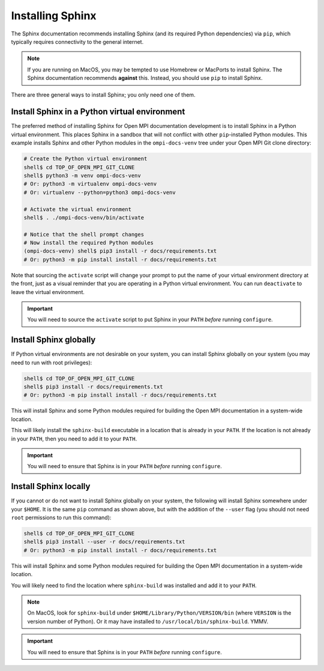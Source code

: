 .. _developers-installing-sphinx-label:

Installing Sphinx
=================

The Sphinx documentation recommends installing Sphinx (and its
required Python dependencies) via ``pip``, which typically requires
connectivity to the general internet.

.. note:: If you are running on MacOS, you may be tempted to use
   Homebrew or MacPorts to install Sphinx.  The Sphinx documentation
   recommends **against** this.  Instead, you should use ``pip`` to
   install Sphinx.

There are three general ways to install Sphinx; you only need one of
them.

Install Sphinx in a Python virtual environment
----------------------------------------------

The preferred method of installing Sphinx for Open MPI documentation
development is to install Sphinx in a Python virtual environment.
This places Sphinx in a sandbox that will not conflict with other
``pip``-installed Python modules.  This example installs Sphinx and
other Python modules in the ``ompi-docs-venv`` tree under your Open
MPI Git clone directory:

.. code-block:: sh

   # Create the Python virtual environment
   shell$ cd TOP_OF_OPEN_MPI_GIT_CLONE
   shell$ python3 -m venv ompi-docs-venv
   # Or: python3 -m virtualenv ompi-docs-venv
   # Or: virtualenv --python=python3 ompi-docs-venv

   # Activate the virtual environment
   shell$ . ./ompi-docs-venv/bin/activate

   # Notice that the shell prompt changes
   # Now install the required Python modules
   (ompi-docs-venv) shell$ pip3 install -r docs/requirements.txt
   # Or: python3 -m pip install install -r docs/requirements.txt

Note that sourcing the ``activate`` script will change your prompt to
put the name of your virtual environment directory at the front, just
as a visual reminder that you are operating in a Python virtual
environment.  You can run ``deactivate`` to leave the virtual
environment.

.. important:: You will need to source the ``activate`` script to put
               Sphinx in your ``PATH`` *before* running ``configure``.

Install Sphinx globally
-----------------------

If Python virtual environments are not desirable on your system, you
can install Sphinx globally on your system (you may need to run with
root privileges):

.. code-block:: sh

   shell$ cd TOP_OF_OPEN_MPI_GIT_CLONE
   shell$ pip3 install -r docs/requirements.txt
   # Or: python3 -m pip install install -r docs/requirements.txt

This will install Sphinx and some Python modules required for building
the Open MPI documentation in a system-wide location.

This will likely install the ``sphinx-build`` executable in a location
that is already in your ``PATH``.  If the location is not already in
your ``PATH``, then you need to add it to your ``PATH``.

.. important:: You will need to ensure that Sphinx is in your ``PATH``
               *before* running ``configure``.


Install Sphinx locally
----------------------

If you cannot or do not want to install Sphinx globally on your
system, the following will install Sphinx somewhere under your
``$HOME``.  It is the same ``pip`` command as shown above, but with
the addition of the ``--user`` flag (you should not need ``root``
permissions to run this command):

.. code-block:: sh

   shell$ cd TOP_OF_OPEN_MPI_GIT_CLONE
   shell$ pip3 install --user -r docs/requirements.txt
   # Or: python3 -m pip install install -r docs/requirements.txt

This will install Sphinx and some Python modules required for building
the Open MPI documentation in a system-wide location.

You will likely need to find the location where ``sphinx-build`` was
installed and add it to your ``PATH``.

.. note:: On MacOS, look for ``sphinx-build`` under
          ``$HOME/Library/Python/VERSION/bin`` (where ``VERSION`` is
          the version number of Python).  Or it may have installed to
          ``/usr/local/bin/sphinx-build``.  YMMV.

.. important:: You will need to ensure that Sphinx is in your ``PATH``
               *before* running ``configure``.
